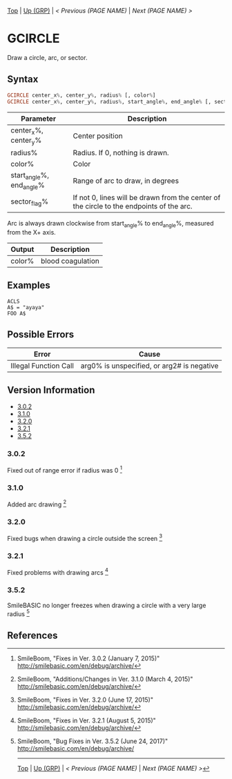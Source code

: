 # (KEEP THIS)
#+TEMPLATE_VERSION: 1.16
#+OPTIONS: f:t


# PLATFORM INFO TEMPLATES
# (you can remove this)
#+BEGIN_COMMENT
#+BEGIN_SRC diff
-⚠️ This feature is only available on 3DS
#+END_SRC
#+BEGIN_COMMENT # did I mention that org-ruby is broken
#+BEGIN_SRC diff
-⚠️ This feature is only available on Wii U
#+END_SRC
#+BEGIN_COMMENT
#+BEGIN_SRC diff
-⚠️ This feature is only available on Pasocom Mini
#+END_SRC
#+BEGIN_COMMENT
#+BEGIN_SRC diff
-⚠️ This feature is only available on *Starter
#+END_SRC
#+BEGIN_COMMENT
#+BEGIN_SRC diff
-⚠️ This feature is only available on Switch
#+END_SRC
#+END_COMMENT

# modify these to display the category name and link to the previous and next pages.
# REMEMBER TO COPY IT TO THE FOOTER AS WELL
[[/][Top]] | [[./][Up (GRP)]] | [[PREVIOUS.org][< Previous (PAGE NAME)]] | [[NEXT.org][Next (PAGE NAME) >]]

* GCIRCLE
Draw a circle, arc, or sector.\\
[[http://kland.smilebasicsource.com/i/jipob.png]]

** Syntax
# use haskell as language for syntax examples as a gross workaround for github being the worst
#+BEGIN_SRC haskell
GCIRCLE center_x%, center_y%, radius% [, color%]
GCIRCLE center_x%, center_y%, radius%, start_angle%, end_angle% [, sector_flag% [, color%]]
#+END_SRC

# if alternate syntax is needed, list it in the same way. Use OUT for one-return forms

# describe the arguments here, if necessary.  at minimum, describe types
| Parameter | Description |
|-----------+-------------|
| center_x%, center_y% | Center position |
| radius% | Radius. If 0, nothing is drawn. |
| color% | Color |
| start_angle%, end_angle% | Range of arc to draw, in degrees |
| sector_flag% | If not 0, lines will be drawn from the center of the circle to the endpoints of the arc. |

Arc is always drawn clockwise from start_angle% to end_angle%, measured from the X+ axis.

# if the output is nontrivial or has interesting properties:
| Output    | Description       |
|-----------+-------------------|
| color%    | blood coagulation |

** Examples
#+BEGIN_SRC smilebasic
ACLS
A$ = "ayaya"
FOO A$
#+END_SRC

** Possible Errors
# Detail errors one might get from the instruction, with a focus on making the resolution clear
| Error | Cause |
|-------+-------|
| Illegal Function Call | arg0% is unspecified, or arg2# is negative |

# ! IF VERSION DIFFERENCES EXIST !
# use the headings below.  Include bugs.
** Version Information
# include this table even if there is only one entry
+ [[#300][3.0.2]]
+ [[#310][3.1.0]]
+ [[#320][3.2.0]]
+ [[#321][3.2.1]]
+ [[#352][3.5.2]]
*** 3.0.2
Fixed out of range error if radius was 0 [fn:1]

*** 3.1.0
Added arc drawing [fn:2]

*** 3.2.0
Fixed bugs when drawing a circle outside the screen [fn:3]

*** 3.2.1
Fixed problems with drawing arcs [fn:4]

*** 3.5.2
SmileBASIC no longer freezes when drawing a circle with a very large radius [fn:5]

** References
[fn:1] SmileBoom, "Fixes in Ver. 3.0.2 (January 7, 2015)" http://smilebasic.com/en/debug/archive/

[fn:2] SmileBoom, "Additions/Changes in Ver. 3.1.0 (March 4, 2015)" http://smilebasic.com/en/debug/archive/

[fn:3] SmileBoom, "Fixes in Ver. 3.2.0 (June 17, 2015)" http://smilebasic.com/en/debug/archive/

[fn:4] SmileBoom, "Fixes in Ver. 3.2.1 (August 5, 2015)" http://smilebasic.com/en/debug/archive/

[fn:5] SmileBoom, "Bug Fixes in Ver. 3.5.2 (June 24, 2017)" http://smilebasic.com/en/debug/archive/

# If the page is longer than one screen height or so, add a navigation bar at the bottom of the page as well
-----
[[/][Top]] | [[./][Up (GRP)]] | [[PREVIOUS.org][< Previous (PAGE NAME)]] | [[NEXT.org][Next (PAGE NAME) >]]
